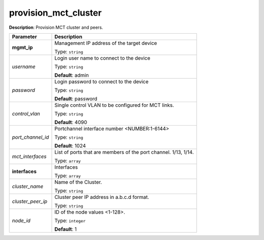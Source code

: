 .. NOTE: This file has been generated automatically, don't manually edit it

provision_mct_cluster
~~~~~~~~~~~~~~~~~~~~~

**Description**: Provision MCT cluster and peers. 

.. table::

   ================================  ======================================================================
   Parameter                         Description
   ================================  ======================================================================
   **mgmt_ip**                       Management IP address of the target device

                                     Type: ``string``
   *username*                        Login user name to connect to the device

                                     Type: ``string``

                                     **Default**: admin
   *password*                        Login password to connect to the device

                                     Type: ``string``

                                     **Default**: password
   *control_vlan*                    Single control VLAN to be configured for MCT links.

                                     Type: ``string``

                                     **Default**: 4090
   *port_channel_id*                 Portchannel interface number <NUMBER:1-6144>

                                     Type: ``string``

                                     **Default**: 1024
   *mct_interfaces*                  List of ports that are members of the port channel. 1/13, 1/14.

                                     Type: ``array``
   **interfaces**                    Interfaces

                                     Type: ``array``
   *cluster_name*                    Name of the Cluster.

                                     Type: ``string``
   *cluster_peer_ip*                 Cluster peer IP address in a.b.c.d format.

                                     Type: ``string``
   *node_id*                         ID of the node values <1-128>.

                                     Type: ``integer``

                                     **Default**: 1
   ================================  ======================================================================

